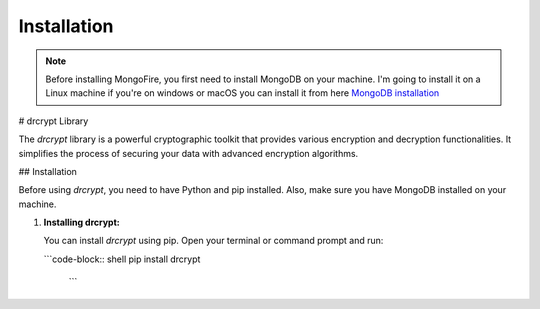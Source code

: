 Installation
============

.. note::
    Before installing MongoFire, you first need to install MongoDB on your machine.
    I'm going to install it on a Linux machine if you're on windows or macOS you can
    install it from here `MongoDB installation <https://www.mongodb.com/docs/manual/installation/#mongodb-installation-tutorials>`_

# drcrypt Library

The `drcrypt` library is a powerful cryptographic toolkit that provides various encryption and decryption functionalities. It simplifies the process of securing your data with advanced encryption algorithms.

## Installation

Before using `drcrypt`, you need to have Python and pip installed. Also, make sure you have MongoDB installed on your machine.

1. **Installing drcrypt:**

   You can install `drcrypt` using pip. Open your terminal or command prompt and run:

   ```code-block:: shell
   pip install drcrypt
    ```
